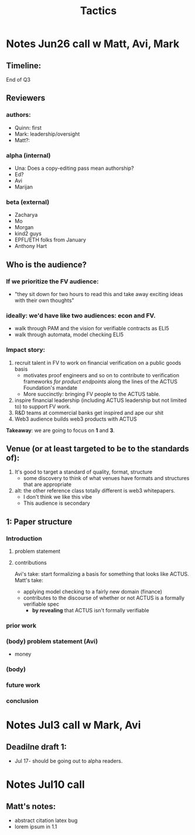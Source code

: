 #+title: Tactics

* Notes Jun26 call w Matt, Avi, Mark
** Timeline:
End of Q3
** Reviewers
*** authors:
- Quinn: first
- Mark: leadership/oversight
- Matt?:
*** alpha (internal)
- Una: Does a copy-editing pass mean authorship?
- Ed?
- Avi
- Marijan
*** beta (external)
- Zacharya
- Mo
- Morgan
- kind2 guys
- EPFL/ETH folks from January
- Anthony Hart
** Who is the audience?
*** If we prioritize the FV audience:
- "they sit down for two hours to read this and take away exciting ideas with their own thoughts"
*** ideally: we'd have like two audiences: econ and FV.
- walk through PAM and the vision for verifiable contracts as ELI5
- walk through automata, model checking ELI5
*** Impact story:
1. recruit talent in FV to work on financial verification on a public goods basis
  - motivates proof engineers and so on to contribute to verification frameworks /for product endpoints/ along the lines of the ACTUS Foundation's mandate
  - More succinctly: bringing FV people to the ACTUS table.
2. inspire financial leadership (including ACTUS leadership but not limited to) to support FV work.
3. R&D teams at commercial banks get inspired and ape our shit
4. Web3 audience builds web3 products with ACTUS

*Takeaway*: we are going to focus on *1* and *3*.
** Venue (or at least targeted to be to the standards of):
1. It's good to target a standard of quality, format, structure
  - some discovery to think of what venues have formats and structures that are appropriate
2. alt: the other reference class totally different is web3 whitepapers.
  - I don't think we like this vibe
  - This audience is secondary
** 1: Paper structure
*** Introduction
**** problem statement
**** contributions
Avi's take: start formalizing a basis for something that looks like ACTUS.
Matt's take:
- applying model checking to a fairly new domain (finance)
- contributes to the discourse of whether or not ACTUS is a formally verifiable spec
  - *by revealing* that ACTUS isn't formally verifiable
*** prior work
*** (body) problem statement (Avi)
- money
*** (body)
*** future work
*** conclusion
* Notes Jul3 call w Mark, Avi
** Deadilne draft 1:
- Jul 17- should be going out to alpha readers.
* Notes Jul10 call
** Matt's notes:
- abstract citation latex bug
- lorem ipsum in 1.1

